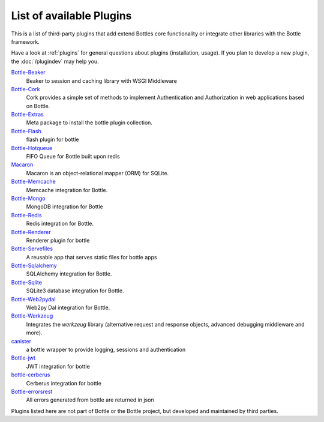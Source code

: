 .. module:: bottle

=========================
List of available Plugins
=========================

This is a list of third-party plugins that add extend Bottles core functionality or integrate other libraries with the Bottle framework.

Have a look at :ref:`plugins` for general questions about plugins (installation, usage). If you plan to develop a new plugin, the :doc:`/plugindev` may help you.

`Bottle-Beaker <http://pypi.python.org/pypi/bottle-beaker/>`_
    Beaker to session and caching library with WSGI Middleware

`Bottle-Cork <http://cork.firelet.net/>`_
	Cork provides a simple set of methods to implement Authentication and Authorization in web applications based on Bottle.

`Bottle-Extras <http://pypi.python.org/pypi/bottle-extras/>`_
	Meta package to install the bottle plugin collection.

`Bottle-Flash <http://pypi.python.org/pypi/bottle-flash/>`_
	flash plugin for bottle

`Bottle-Hotqueue <http://pypi.python.org/pypi/bottle-hotqueue/>`_
	FIFO Queue for Bottle built upon redis

`Macaron <http://nobrin.github.com/macaron/webapp.html>`_
	Macaron is an object-relational mapper (ORM) for SQLite.

`Bottle-Memcache <http://pypi.python.org/pypi/bottle-memcache/>`_
	Memcache integration for Bottle.

`Bottle-Mongo <http://pypi.python.org/pypi/bottle-mongo/>`_
	MongoDB integration for Bottle

`Bottle-Redis <http://pypi.python.org/pypi/bottle-redis/>`_
	Redis integration for Bottle.

`Bottle-Renderer <http://pypi.python.org/pypi/bottle-renderer/>`_
	Renderer plugin for bottle

`Bottle-Servefiles <http://pypi.python.org/pypi/bottle-servefiles/>`_
	A reusable app that serves static files for bottle apps

`Bottle-Sqlalchemy <http://pypi.python.org/pypi/bottle-sqlalchemy/>`_
	SQLAlchemy integration for Bottle.

`Bottle-Sqlite <http://pypi.python.org/pypi/bottle-sqlite/>`_
	SQLite3 database integration for Bottle.

`Bottle-Web2pydal <http://pypi.python.org/pypi/bottle-web2pydal/>`_
	Web2py Dal integration for Bottle.

`Bottle-Werkzeug <http://pypi.python.org/pypi/bottle-werkzeug/>`_
	Integrates the `werkzeug` library (alternative request and response objects, advanced debugging middleware and more).

`canister <https://github.com/dagnelies/canister>`_
	a bottle wrapper to provide logging, sessions and authentication

`Bottle-jwt <https://github.com/kianxineki/bottlejwt>`_
	JWT integration for bottle

`bottle-cerberus <https://github.com/kianxineki/bottle-cerberus>`_
	Cerberus integration for bottle

`Bottle-errorsrest <https://github.com/kianxineki/bottle-errorsrest>`_
	All errors generated from bottle are returned in json


Plugins listed here are not part of Bottle or the Bottle project, but developed and maintained by third parties.

